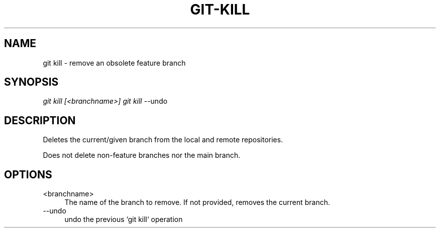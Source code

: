 .TH "GIT-KILL" "1" "11/13/2014" "Git Town 0\&.4\&.0" "Git Town Manual"

.SH "NAME"
git kill \- remove an obsolete feature branch


.SH "SYNOPSIS"
\fIgit kill [<branchname>]\fR
\fIgit kill\fR --undo


.SH "DESCRIPTION"
Deletes the current/given branch from the local and remote repositories.

.br
Does not delete non-feature branches nor the main branch.


.SH OPTIONS

.IP "<branchname>" 4
The name of the branch to remove.
If not provided, removes the current branch.

.IP "--undo" 4
undo the previous `git kill` operation
